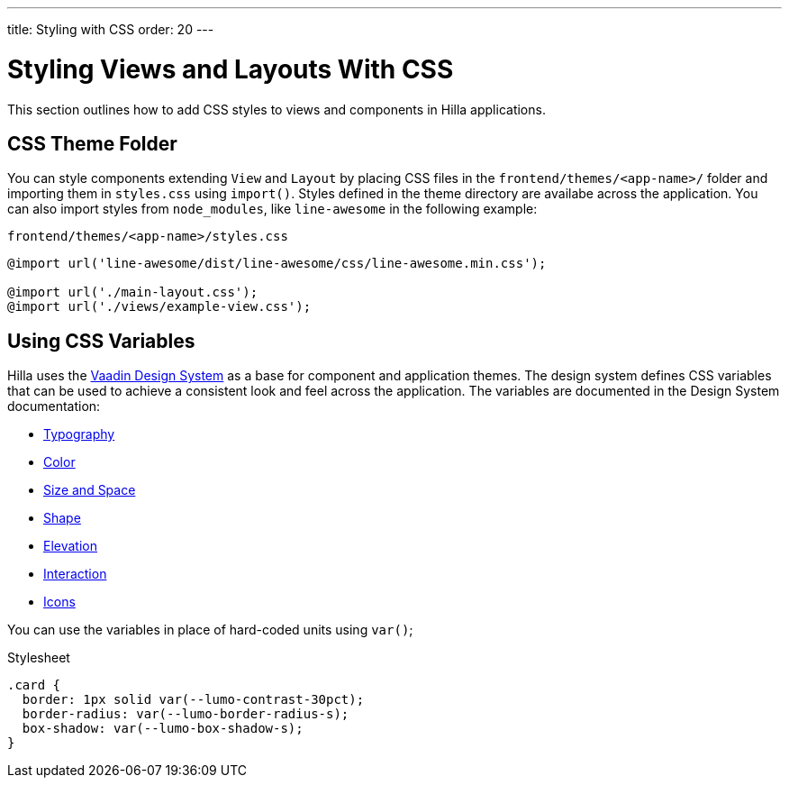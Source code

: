 ---
title: Styling with CSS
order: 20
---

= Styling Views and Layouts With CSS

This section outlines how to add CSS styles to views and components in Hilla applications. 

== CSS Theme Folder

You can style components extending `View` and `Layout` by placing CSS files in the `frontend/themes/<app-name>/` folder and importing them in `styles.css` using `import()`.
Styles defined in the theme directory are availabe across the application. 
You can also import styles from `node_modules`, like `line-awesome` in the following example:

.`frontend/themes/<app-name>/styles.css`
[source,css]
----
@import url('line-awesome/dist/line-awesome/css/line-awesome.min.css');

@import url('./main-layout.css');
@import url('./views/example-view.css');
----


== Using CSS Variables

Hilla uses the https://vaadin.com/docs/latest/ds/foundation[Vaadin Design System^] as a base for component and application themes.
The design system defines CSS variables that can be used to achieve a consistent look and feel across the application. 
The variables are documented in the Design System documentation: 

- https://vaadin.com/docs/latest/ds/foundation/typography[Typography^]
- https://vaadin.com/docs/latest/ds/foundation/color[Color^]
- https://vaadin.com/docs/latest/ds/foundation/size-space[Size and Space^]
- https://vaadin.com/docs/latest/ds/foundation/shape[Shape^]
- https://vaadin.com/docs/latest/ds/foundation/elevation[Elevation^]
- https://vaadin.com/docs/latest/ds/foundation/interaction[Interaction^]
- https://vaadin.com/docs/latest/ds/foundation/icons[Icons^]

You can use the variables in place of hard-coded units using `var()`;

.Stylesheet
[source,css]
----
.card {
  border: 1px solid var(--lumo-contrast-30pct);
  border-radius: var(--lumo-border-radius-s);
  box-shadow: var(--lumo-box-shadow-s);
}
----
